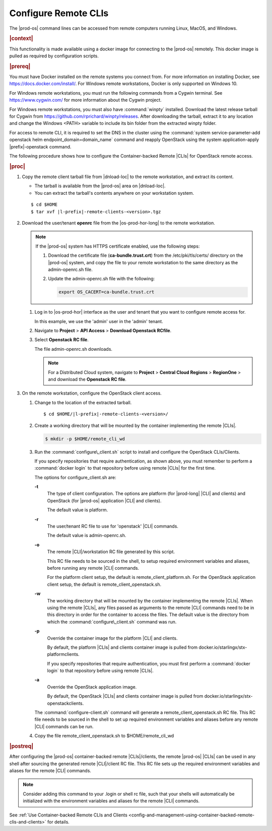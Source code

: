 
.. fvv1597424560931
.. _configure-remote-clis-and-clients:

=====================
Configure Remote CLIs
=====================

The |prod-os| command lines can be accessed from remote computers running
Linux, MacOS, and Windows.

.. rubric:: |context|

This functionality is made available using a docker image for connecting to the
|prod-os| remotely. This docker image is pulled as required by configuration
scripts.

.. rubric:: |prereq|

You must have Docker installed on the remote systems you connect from. For more
information on installing Docker, see `https://docs.docker.com/install/
<https://docs.docker.com/install/>`__. For Windows remote workstations, Docker
is only supported on Windows 10.

For Windows remote workstations, you must run the following commands from a
Cygwin terminal. See `https://www.cygwin.com/ <https://www.cygwin.com/>`__ for
more information about the Cygwin project.

For Windows remote workstations, you must also have :command:`winpty`
installed. Download the latest release tarball for Cygwin from
`https://github.com/rprichard/winpty/releases
<https://github.com/rprichard/winpty/releases>`__. After downloading the
tarball, extract it to any location and change the Windows <PATH> variable to
include its bin folder from the extracted winpty folder.

For access to remote CLI, it is required to set the DNS in the cluster using
the :command:`system service-parameter-add openstack helm
endpoint_domain=domain_name` command and reapply OpenStack using the system
application-apply |prefix|-openstack command.

The following procedure shows how to configure the Container-backed Remote
|CLIs| for OpenStack remote access.

.. rubric:: |proc|

.. _configure-remote-clis-and-clients-steps-fvl-n4d-tkb:

#.  Copy the remote client tarball file from |dnload-loc| to the remote
    workstation, and extract its content.


    -   The tarball is available from the |prod-os| area on |dnload-loc|.

    -   You can extract the tarball's contents anywhere on your workstation system.


    .. parsed-literal::

        $ cd $HOME
        $ tar xvf |l-prefix|-remote-clients-<version>.tgz

#.  Download the user/tenant **openrc** file from the |os-prod-hor-long| to the
    remote workstation.

    .. note::

        If the |prod-os| system has HTTPS certificate enabled, use the
        following steps:

        #.  Download the certificate file (**ca-bundle.trust.crt**) from the
            /etc/pki/tls/certs/ directory on the |prod-os| system, and copy the
            file to your remote workstation to the same directory as the
            admin-openrc.sh file.

        #.  Update the admin-openrc.sh file with the following:

            .. code-block:: none

                export OS_CACERT=ca-bundle.trust.crt

    #.  Log in to |os-prod-hor| interface as the user and tenant that you want
        to configure remote access for.

        In this example, we use the 'admin' user in the 'admin' tenant.

    #.  Navigate to **Project** \> **API Access** \> **Download Openstack RCfile**.

    #.  Select **Openstack RC file**.

        The file admin-openrc.sh downloads.

        .. note::
            For a Distributed Cloud system, navigate to **Project** \> **Central Cloud Regions** \> **RegionOne** \>
            and download the **Openstack RC file**.

#.  On the remote workstation, configure the OpenStack client access.


    #.  Change to the location of the extracted tarball.

        .. parsed-literal::

            $ cd $HOME/|l-prefix|-remote-clients-<version>/

    #.  Create a working directory that will be mounted by the container
        implementing the remote |CLIs|.

        .. code-block:: none

            $ mkdir -p $HOME/remote_cli_wd

    #.  Run the :command:`configure\_client.sh` script to install and configure
        the OpenStack CLIs/Clients.

        .. only:: starlingx

           ::

              $ ./configure_client.sh -t openstack -r admin-openrc.sh -w  $HOME/remote_cli_wd -a <wind-river-registry-url>/docker.io/starlingx/wr-openstackclients:<tag>

        .. only:: partner

           .. include:: /_includes/configure-remote-clis-and-clients.rest
              :start-after: remote-cli-begin
              :end-before: remote-cli-end

        If you specify repositories that require authentication, as shown
        above, you must remember to perform a :command:`docker login` to that
        repository before using remote |CLIs| for the first time.

        The options for configure\_client.sh are:

        **-t**
            The type of client configuration. The options are platform \(for
            |prod-long| |CLI| and clients\) and OpenStack \(for
            |prod-os| application |CLI| and clients\).

            The default value is platform.

        **-r**
            The user/tenant RC file to use for 'openstack' |CLI| commands.

            The default value is admin-openrc.sh.

        **-o**
            The remote |CLI|/workstation RC file generated by this script.

            This RC file needs to be sourced in the shell, to setup required
            environment variables and aliases, before running any remote |CLI|
            commands.

            For the platform client setup, the default is
            remote\_client\_platform.sh. For the OpenStack application client
            setup, the default is remote\_client\_openstack.sh.

        **-w**
            The working directory that will be mounted by the container
            implementing the remote |CLIs|. When using the remote |CLIs|, any files
            passed as arguments to the remote |CLI| commands need to be in this
            directory in order for the container to access the files. The
            default value is the directory from which the
            :command:`configure\_client.sh` command was run.

        **-p**
            Override the container image for the platform |CLI| and clients.

            By default, the platform |CLIs| and clients container image is pulled
            from docker.io/starlingx/stx-platformclients.

            If you specify repositories that require authentication, you must
            first perform a :command:`docker login` to that repository before
            using remote |CLIs|.

        **-a**
            Override the OpenStack application image.

            By default, the OpenStack |CLIs| and clients container image is
            pulled from docker.io/starlingx/stx-openstackclients.

        The :command:`configure-client.sh` command will generate a
        remote\_client\_openstack.sh RC file. This RC file needs to be sourced
        in the shell to set up required environment variables and aliases
        before any remote |CLI| commands can be run.

    #.  Copy the file remote\_client\_openstack.sh to $HOME/remote\_cli\_wd


.. rubric:: |postreq|

After configuring the |prod-os| container-backed remote |CLIs|/clients, the
remote |prod-os| |CLIs| can be used in any shell after sourcing the generated
remote |CLI|/client RC file. This RC file sets up the required environment
variables and aliases for the remote |CLI| commands.

.. note::
    Consider adding this command to your .login or shell rc file, such that
    your shells will automatically be initialized with the environment
    variables and aliases for the remote |CLI| commands.

See :ref:`Use Container-backed Remote CLIs and Clients
<config-and-management-using-container-backed-remote-clis-and-clients>` for
details.
